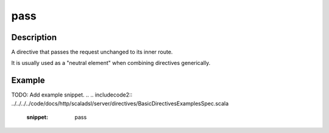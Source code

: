 .. _-pass-java-:

pass
====

Description
-----------
A directive that passes the request unchanged to its inner route.

It is usually used as a "neutral element" when combining directives generically.

Example
-------
TODO: Add example snippet.
.. 
.. includecode2:: ../../../../code/docs/http/scaladsl/server/directives/BasicDirectivesExamplesSpec.scala
   :snippet: pass
